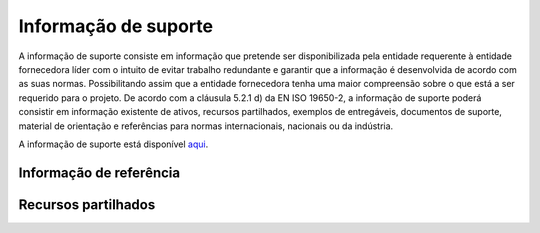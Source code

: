 Informação de suporte
=====================

A informação de suporte consiste em informação que pretende ser disponibilizada pela entidade requerente à entidade fornecedora líder com o intuito de evitar trabalho redundante e garantir que a informação é desenvolvida de acordo com as suas normas. Possibilitando assim que a entidade fornecedora tenha uma maior compreensão sobre o que está a ser requerido para o projeto. De acordo com a cláusula 5.2.1 d) da EN ISO 19650-2, a informação de suporte poderá consistir em informação existente de ativos, recursos partilhados, exemplos de entregáveis, documentos de suporte, material de orientação e referências para normas internacionais, nacionais ou da indústria.

A informação de suporte está disponível `aqui <https://drive.google.com/drive/folders/1JB1Rz85srkqedVM_9hqo3ANSmihxsILz?usp=sharing>`_.


Informação de referência
------------------------

.. flat-table::
    :header-rows: 1

    * - Nomeclatura
      - Estado
      - Revisão
      - Classificação
      - Data
      - Descrição
      
    * - OBG-BSP-ZZ-ZZZ-CE-XXX-XX-0001.pdf
      - A1
      - C01
      - PM_40_50
      - 11.01.2024
      - Requerimento
      
    * - OBG-BSP-ZZ-ZZZ-CE-XXX-XX-0002.pdf
      - A1
      - C01
      - PM_40_50_49
      - 11.01.2024
      - Procuração
      
    * - OBG-BSP-ZZ-ZZZ-CE-XXX-XX-0003.pdf
      - A1
      - C01
      - PM_10_20_03
      - 11.01.2024
      - Termo, seguro, declaração OA, topografia
      
    * - OBG-BSP-ZZ-ZZZ-LG-XXX-XX-0001.pdf
      - A1
      - C01
      - PM_30_10_80
      - 11.01.2024
      - Caderneta Predial Urbana
      
    * - OBG-BSP-ZZ-ZZZ-LG-XXX-XX-0002.pdf
      - A1
      - C01
      - PM_55
      - 11.01.2024
      - CRC
      
    * - OBG-BSP-ZZ-ZZZ-LG-XXX-XX-0003.pdf
      - A1
      - C01
      - PM_30_10_47
      - 11.01.2024
      - CRP
      
    * - OBG-BSP-ZZ-ZZZ-LV-LEV-XX-0001.dwf
      - A1
      - C01
      - PM_30_20_89
      - 11.01.2024
      - Levantamento topográfico


Recursos partilhados
--------------------

.. flat-table::
    :header-rows: 1

    * - Nomeclatura
      - Estado
      - Revisão
      - Classificação
      - Data
      - Descrição
      
    * - OBG-BSP-ZZ-ZZZ-RL-XXX-XX-0001.docx
      - A1
      - C01
      - FI_90_88
      - 11.01.2024
      - Modelo para produção de relatórios
      
    * - OBG-BSP-ZZ-ZZZ-RL-XXX-XX-0002.dwg
      - A1
      - C01
      - FI_90_88
      - 11.01.2024
      - Modelo de folha de rosto